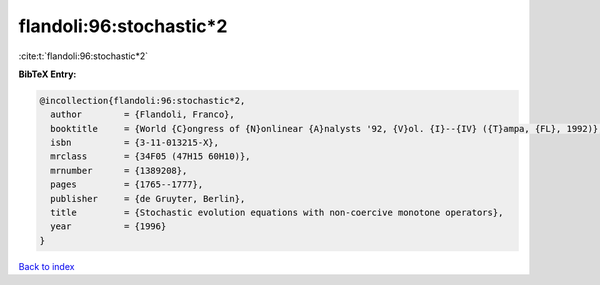 flandoli:96:stochastic*2
========================

:cite:t:`flandoli:96:stochastic*2`

**BibTeX Entry:**

.. code-block:: bibtex

   @incollection{flandoli:96:stochastic*2,
     author        = {Flandoli, Franco},
     booktitle     = {World {C}ongress of {N}onlinear {A}nalysts '92, {V}ol. {I}--{IV} ({T}ampa, {FL}, 1992)},
     isbn          = {3-11-013215-X},
     mrclass       = {34F05 (47H15 60H10)},
     mrnumber      = {1389208},
     pages         = {1765--1777},
     publisher     = {de Gruyter, Berlin},
     title         = {Stochastic evolution equations with non-coercive monotone operators},
     year          = {1996}
   }

`Back to index <../By-Cite-Keys.html>`__
